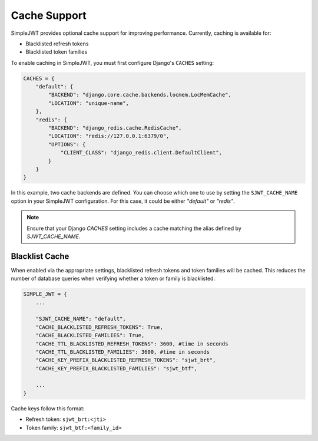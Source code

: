 Cache Support
==============

SimpleJWT provides optional cache support for improving performance. 
Currently, caching is available for:

- Blacklisted refresh tokens
- Blacklisted token families

To enable caching in SimpleJWT, you must first configure Django's ``CACHES`` setting:

.. code-block:: python

    CACHES = {
        "default": {
            "BACKEND": "django.core.cache.backends.locmem.LocMemCache",
            "LOCATION": "unique-name",
        },
        "redis": {
            "BACKEND": "django_redis.cache.RedisCache",
            "LOCATION": "redis://127.0.0.1:6379/0",
            "OPTIONS": {
                "CLIENT_CLASS": "django_redis.client.DefaultClient",
            }
        }
    }

In this example, two cache backends are defined. You can choose which one to use by 
setting the ``SJWT_CACHE_NAME`` option in your SimpleJWT configuration. For this case, 
it could be either `"default"` or `"redis"`.

.. Note::
    Ensure that your Django `CACHES` setting includes a cache matching the alias 
    defined by `SJWT_CACHE_NAME`.


Blacklist Cache
----------------

When enabled via the appropriate settings, blacklisted refresh tokens and token families
will be cached. This reduces the number of database queries when verifying whether a token
or family is blacklisted.

.. code-block:: python

    SIMPLE_JWT = {
        ...

        "SJWT_CACHE_NAME": "default",
        "CACHE_BLACKLISTED_REFRESH_TOKENS": True,
        "CACHE_BLACKLISTED_FAMILIES": True,
        "CACHE_TTL_BLACKLISTED_REFRESH_TOKENS": 3600, #time in seconds
        "CACHE_TTL_BLACKLISTED_FAMILIES": 3600, #time in seconds
        "CACHE_KEY_PREFIX_BLACKLISTED_REFRESH_TOKENS": "sjwt_brt",
        "CACHE_KEY_PREFIX_BLACKLISTED_FAMILIES": "sjwt_btf",

        ...
    }


Cache keys follow this format:

- Refresh token: ``sjwt_brt:<jti>``
- Token family: ``sjwt_btf:<family_id>``

